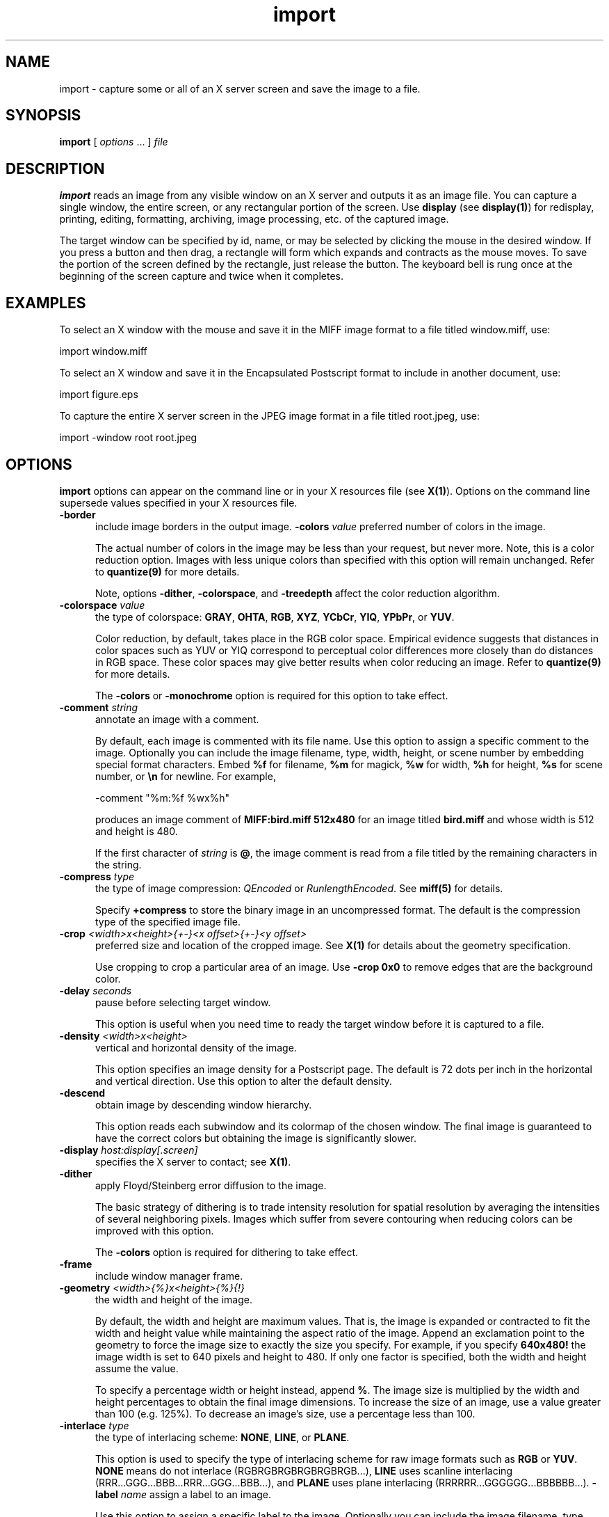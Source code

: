 .ad l
.nh
.TH import 1 "1 May 1994" "ImageMagick"
.SH NAME
import - capture some or all of an X server screen and save the image to
a file.
.SH SYNOPSIS
.B "import"
[ \fIoptions\fP ... ] \fIfile\fP
.SH DESCRIPTION
\fBimport\fP reads an image from any visible window on an X server and
outputs it as an image file.  You can capture a single window, the
entire screen, or any rectangular portion of the screen.  Use
\fBdisplay\fP (see \fBdisplay(1)\fP) for redisplay, printing, editing,
formatting, archiving, image processing, etc. of the captured image.
.PP
The target window can be specified by id, name, or may be selected by
clicking the mouse in the desired window.  If you press a button and
then drag, a rectangle will form which expands and contracts as
the mouse moves.  To save the portion of the screen  defined by the
rectangle, just release the button.  The keyboard bell is rung once at
the beginning of the screen capture and twice when it completes.
.PP
.SH EXAMPLES
.PP
To select an X window with the mouse and save it in the MIFF image
format to a file titled window.miff, use:
.PP
.B
     import window.miff
.PP
To select an X window and save it in the Encapsulated Postscript format
to include in another document, use:
.PP
.B
     import figure.eps
.PP
To capture the entire X server screen in the JPEG image format in a file
titled root.jpeg, use:
.PP
.B
     import -window root root.jpeg
.SH OPTIONS
\fBimport\fP options can appear on the command line or in your X resources
file (see \fBX(1)\fP).  Options on the command line supersede values specified
in your X resources file.
.TP 5
.B "-border"
include image borders in the output image.
.B "-colors \fIvalue\fP"
preferred number of colors in the image.
 
The actual number of colors in the image may be less than your request,
but never more.  Note, this is a color reduction option.  Images with
less unique colors than specified with this option will remain unchanged.
Refer to \fBquantize(9)\fP for more details.
 
Note, options \fB-dither\fP, \fB-colorspace\fP, and \fB-treedepth\fP affect
the color reduction algorithm.
.TP 5
.B "-colorspace \fIvalue\fP"
the type of colorspace: \fBGRAY\fP, \fBOHTA\fP, \fBRGB\fP, \fBXYZ\fP,
\fBYCbCr\fP, \fBYIQ\fP, \fBYPbPr\fP, or \fBYUV\fP.
 
Color reduction, by default, takes place in the RGB color space.
Empirical evidence suggests that distances in color spaces such as YUV
or YIQ correspond to perceptual color differences more closely
than do distances in RGB space.  These color spaces may give better
results when color reducing an image.  Refer to \fBquantize(9)\fP for
more details.
 
The \fB-colors\fP or \fB-monochrome\fP option is required for this option
to take effect.
.TP 5
.B "-comment \fIstring\fP"
annotate an image with a comment.

By default, each image is commented with its file name.  Use this
option to assign a specific comment to the image.  Optionally you can
include the image filename, type, width, height, or scene number by
embedding special format characters.  Embed \fB%f\fP for filename,
\fB%m\fP for magick, \fB%w\fP for width, \fB%h\fP for height, \fB%s\fP
for scene number, or \fB\\n\fP for newline.  For example,

.nf
     -comment "%m:%f %wx%h"
.fi

produces an image comment of \fBMIFF:bird.miff 512x480\fP for an image
titled \fBbird.miff\fP and whose width is 512 and height is 480.
 
If the first character of \fIstring\fP is \fB@\fP, the image comment is read
from a file titled by the remaining characters in the string.
.TP 5
.B "-compress \fItype\fP"
the type of image compression: \fIQEncoded\fP or \fIRunlengthEncoded\fP.
See \fBmiff(5)\fP for details.

Specify \fB\+compress\fP to store the binary image in an uncompressed format.
The default is the compression type of the specified image file.
.TP 5
.B "-crop \fI<width>x<height>{\+-}<x offset>{\+-}<y offset>\fP"
preferred size and location of the cropped image.  See \fBX(1)\fP for details
about the geometry specification.
 
Use cropping to crop a particular area of an image.   Use \fB-crop
0x0\fP to remove edges that are the background color.
.TP 5
.B "-delay \fIseconds\fP"
pause before selecting target window.

This option is useful when you need time to ready the target window before
it is captured to a file.
.TP 5
.B "-density \fI<width>x<height>\fP
vertical and horizontal density of the image.

This option specifies an image density for a Postscript page.
The default is 72 dots per inch in the horizontal and vertical direction.
Use this option to alter the default density.
.TP 5
.B "-descend"
obtain image by descending window hierarchy.

This option reads each subwindow and its colormap of the chosen window.
The final image is guaranteed to have the correct colors but obtaining
the image is significantly slower.
.TP 5
.B "-display \fIhost:display[.screen]\fP"
specifies the X server to contact; see \fBX(1)\fP.
.TP 5
.B "-dither"
apply Floyd/Steinberg error diffusion to the image.
 
The basic strategy of dithering is to trade intensity resolution for
spatial resolution by averaging the intensities of several neighboring
pixels.  Images which suffer from severe contouring when reducing colors
can be improved with this option.
 
The \fB-colors\fP option is required for dithering to take effect.
.TP 5
.B "-frame"
include window manager frame.
.TP 5
.B "-geometry \fI<width>{%}x<height>{%}{!}"\fP
the width and height of the image.

By default, the width and height are maximum values.  That is, the
image is expanded or contracted to fit the width and height value while
maintaining the aspect ratio of the image.  Append an exclamation point
to the geometry to force the image size to exactly the size you
specify.  For example, if you specify \fB640x480!\fP the image width is
set to 640 pixels and height to 480.  If only one factor is
specified, both the width and height assume the value.
 
To specify a percentage width or height instead, append \fB%\fP.  The
image size is multiplied by the width and height percentages to obtain
the final image dimensions.  To increase the size of an image, use a
value greater than 100 (e.g. 125%).  To decrease an image's size, use a
percentage less than 100.
.TP 5
.B "-interlace \fItype\fP"
the type of interlacing scheme: \fBNONE\fP, \fBLINE\fP, or \fBPLANE\fP.

This option is used to specify the type of interlacing scheme for raw
image formats such as \fBRGB\fP or \fBYUV\fP.  \fBNONE\fP means do not
interlace (RGBRGBRGBRGBRGBRGB...), \fBLINE\fP uses scanline
interlacing (RRR...GGG...BBB...RRR...GGG...BBB...), and \fBPLANE\fP uses
plane interlacing (RRRRRR...GGGGGG...BBBBBB...).
.B "-label \fIname\fP"
assign a label to an image.

Use this option to assign a specific label to the image.  Optionally
you can include the image filename, type, width, height, or scene
number in the label by embedding special format characters.   Embed
\fB%f\fP for filename, \fB%m\fP for magick, \fB%w\fP for width,
\fB%h\fP for height, or \fB%s\fP for scene number.  For example,
.nf
     -label "%m:%f %wx%h"
.fi
produces an image label of \fBMIFF:bird.miff 512x480\fP for an image
titled \fBbird.miff\fP and whose width is 512 and height is 480.

If the first character of \fIstring\fP is \fB@\fP, the image label is read
from a file titled by the remaining characters in the string.
 
When converting to Postscript, use this option to specify a header string
to print above the image.
.TP 5
.B "-monochrome"
transform image to black and white.
.TP 5
.B "-negate"
apply color inversion to image.
 
The red, green, and blue intensities of an image are negated.
.TP 5
.B "-page \fI<width>x<height>{\+-}<x offset>{\+-}<y offset>\fP"
preferred size and location of the Postscript page.

Use this option to specify the dimensions of the Postscript page in
picas or a TEXT page in pixels.  The default for a Postscript page is
to center the image on a letter page 612 by 792 dots per inch.  The
left and right margins are 18 picas and the top and bottom 94 picas
(i.e.  612x792+36+36).  Other common sizes are:

    540x720   Note
    612x1008  Legal
    842x1190  A3
    595x842   A4
    421x595   A5
    297x421   A6
    709x1002  B4
    612x936   U.S. Foolscap
    612x936   European Foolscap
    396x612   Half Letter
    792x1224  11x17
    1224x792  Ledger

The page geometry is relative to the vertical and horizontal density of the
Postscript page.  See \fB-density\fP for details.

The default page dimensions for a TEXT image is 612x792+36+36.
.TP 5
.B "-quality \fIvalue\fP"
JPEG quality setting.

Quality is 0 (worst) to 100 (best). The default is 85.
.TP 5
.B "-rotate \fIdegrees\fP"
apply Paeth image rotation to the image.

Empty triangles left over from rotating the image are filled with
the color defined as \fBbordercolor\fP (class \fBborderColor\fP).
See \fBX(1)\fP for details.
.TP 5
.B "-scene \fIvalue\fP"
image scene number.
.TP 5
.B "-screen"
This option indicates that the GetImage request used to obtain the image
should be done on the root window, rather than directly on the specified
window.  In this way, you can obtain pieces of other windows that overlap
the specified window, and more importantly, you can capture menus or other
popups that are independent windows but appear over the specified window.
.TP 5
.B "-treedepth \fIvalue\fP"
Normally, this integer value is zero or one.  A zero or one tells
\fBconvert\fP to choose a optimal tree depth for the color reduction
algorithm.
 
An optimal depth generally allows the best representation of the source
image with the fastest computational speed and the least amount of
memory.  However, the default depth is inappropriate for some images.
To assure the best representation, try values between 2 and 8 for this
parameter.  Refer to \fBquantize(9)\fP for more details.
 
The \fB-colors\fP option is required for this option to take effect.
.TP 5
.B -verbose
print detailed information about the image.

This information is printed: image scene number;  image name;  image size;
the image class (\fIDirectClass\fP or \fIPseudoClass\fP);  the total
number of unique colors;  and the number of seconds to read and write the
image.
.TP 5
.B "-window \fIid\fP"
select window with this id or name.

With this option you can specify the target window by id or name rather
than using the mouse.  Specify 'root' to select X's root window as the
target window.
.PP
Options are processed in command line order.
Any option you specify on the command line remains in effect until it is
explicitly changed by specifying the option again with a different effect.
.PP
Change \fI-\fP to \fI+\fP in any option above to reverse its effect.  For
example \fB+frame\fP means do include window manager frame.
.PP
\fIfile\fP specifies the image filename.  By default, the image is
written in the Postscript image format.  To specify a particular image
format, precede the filename with an image format name and a colon
(i.e.  ps:image) or specify the image type as the filename suffix (i.e.
image.ps).  See \fBconvert(1)\fP for a list of valid image formats.
.PP
Specify \fIfile\fP as \fI-\fP for standard output.  If \fIfile\fP has
the extension \fB.Z\fP or \fB.gz\fP, the file size is compressed using
with \fBcompress\fP or \fBgzip\fP respectively.  Precede the image file
name \fI|\fP to pipe to a system command. If \fIfile\fP already exists,
you will be prompted as to whether it should be overwritten.
.SH ENVIRONMENT
.PP
.TP 5
.B display
To get the default host, display number, and screen.
.SH SEE ALSO
.B
display(1), animate(1), montage(1), mogrify(1), convert(1),
segment(1), combine(1), xtp(1)
.SH COPYRIGHT
Copyright 1994 E. I. du Pont de Nemours and Company
.PP
Permission to use, copy, modify, distribute, and sell this software and
its documentation for any purpose is hereby granted without fee,
provided that the above copyright notice appear in all copies and that
both that copyright notice and this permission notice appear in
supporting documentation, and that the name of E. I. du Pont de Nemours
and Company not be used in advertising or publicity pertaining to
distribution of the software without specific, written prior
permission.  E. I. du Pont de Nemours and Company makes no representations
about the suitability of this software for any purpose.  It is provided
"as is" without express or implied warranty.
.PP
E. I. du Pont de Nemours and Company disclaims all warranties with regard
to this software, including all implied warranties of merchantability
and fitness, in no event shall E. I. du Pont de Nemours and Company be
liable for any special, indirect or consequential damages or any
damages whatsoever resulting from loss of use, data or profits, whether
in an action of contract, negligence or other tortuous action, arising
out of or in connection with the use or performance of this software.
.SH AUTHORS
John Cristy, E.I. du Pont De Nemours and Company Incorporated
